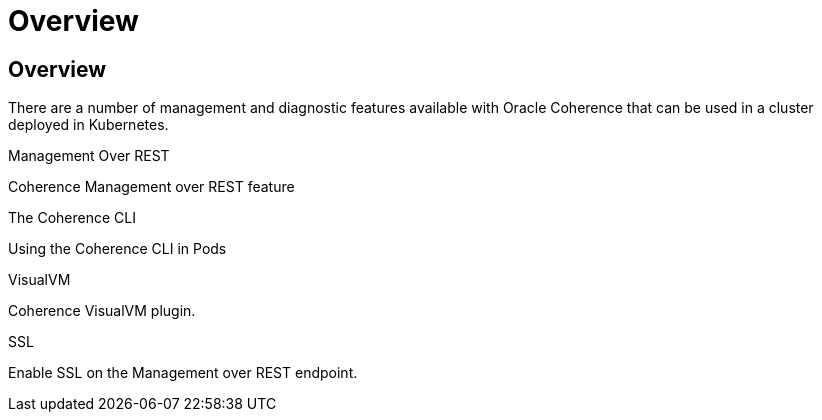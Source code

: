 ///////////////////////////////////////////////////////////////////////////////

    Copyright (c) 2020, 2023, Oracle and/or its affiliates.
    Licensed under the Universal Permissive License v 1.0 as shown at
    http://oss.oracle.com/licenses/upl.

///////////////////////////////////////////////////////////////////////////////

= Overview

== Overview

There are a number of management and diagnostic features available with Oracle Coherence that can be used
in a cluster deployed in Kubernetes.

[PILLARS]
====
[CARD]
.Management Over REST
[link=docs/management/020_management_over_rest.adoc]
--
Coherence Management over REST feature
--

[CARD]
.The Coherence CLI
[link=docs/management/025_coherence_cli.adoc]
--
Using the Coherence CLI in Pods
--

[CARD]
.VisualVM
[link=docs/management/030_visualvm.adoc]
--
Coherence VisualVM plugin.
--

[CARD]
.SSL
[link=docs/management/040_ssl.adoc]
--
Enable SSL on the Management over REST endpoint.
--
====


